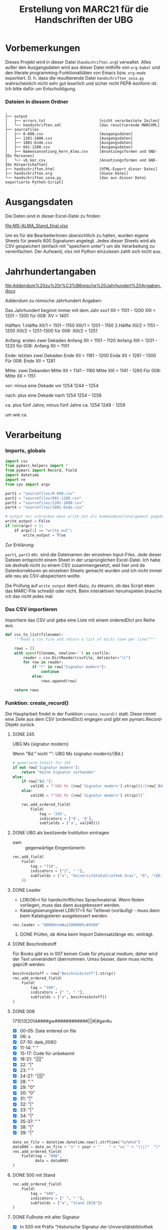 #+TITLE: Erstellung von MARC21 für die Handschriften der UBG
#+OPTIONS: ^:nil


* Vorbemerkungen
  Dieses Projekt wird in dieser Datei (=handschriften.org=) verwaltet. Alles
  außer den Ausgangsdaten wird aus dieser Datei mithilfe von =org-babel= und den
  literate programming-Funktionalitäten von Emacs bzw. =org-mode= exportiert. D.
  h. dass die resultierende Datei =handschriften_sosa.py= wahrscheinlich nicht
  sehr gut leserlich und sicher nicht PEP8-konform ist. Ich bitte dafür um
  Entschuldigung.

*** Dateien in diesem Ordner
    #+BEGIN_EXAMPLE
      .
      ├── output
      │   ├── errors.txt                        [nicht verarbeitete Zeilen]
      │   └── handschriften.xml                 [das resultierende MARCXML]
      ├── sourcefiles
      │   ├── 0-600.csv                         [Ausgangsdaten]
      │   ├── 1201-1800.csv                     [Ausgangsdaten]
      │   ├── 1801-Ende.csv                     [Ausgangsdaten]
      │   ├── 601-1200.csv                      [Ausgangsdaten]
      │   ├── Namensansetzung_Kern_Alma.csv     [Ansetzungsformen und GND-IDs Personen]
      │   └── vb_kor.csv                        [Ansetzungsformen und GND-IDs Körperschaften]
      ├── handschriften.html                    [HTML-Export dieser Datei]
      ├── handschriften.org                     [diese Datei]
      └── handschriften_sosa.py                 [das aus dieser Datei exportierte Python-Script]
    #+END_EXAMPLE

           
* Ausgangsdaten
  Die Daten sind in dieser Excel-Datei zu finden:

  [[file:MS-ALMA_Stand_final.xlsx]]

  Um es für die BearbeiterInnen übersichtlich zu halten, wurden eigene Sheets
  für jeweils 600 Signaturen angelegt. Jedes dieser Sheets wird als CSV
  gespeichert (einfach mit "speichern unter") um die Verarbeitung zu
  vereinfachen. Der Aufwand, xlsx mit Python einzulesen zahlt sich nicht aus.


* Jahrhundertangaben
  [[file:Addendum%20zu%20r%C3%B6mische%20Jahrhundert%20Angaben.docx]]

  Addendum zu römische Jahrhundert Angaben:

  Das Jahrhundert beginnt immer mit dem Jahr xxx1
	XII = 1101 – 1200
	XIII = 1201 – 1300
  für 008: XV = 1401

  Hälften:
  1.Hälfte 	XII/1 = 1101 – 1150
  XIII/1 = 1201 – 1150
  2.Hälfte	XII/2 = 1151 – 1200
  XIII/2 = 1251-1300
  für 008: XIII/2 = 1251

  Anfang: ersten zwei Dekaden
	Anfang XII = 1101 – 1120
	Anfang XIII = 1201 – 1220
  für 008: Anfang XII = 1101

  Ende: letzten zwei Dekaden
	Ende XII = 1181 – 1200
	Ende XII = 1281 – 1300
	Für 008: Ende XII = 1281

  Mitte: zwei Dekanden
	Mitte XII = 1141 – 1160
	Mitte XIII = 1141 - 1260
  Für 008: Mitte XII = 1151

  vor: minus eine Dekade
	vor 1254	1244 – 1254

  nach: plus eine Dekade
	nach 1254	1254 – 1256

  ca. plus fünf Jahre, minus fünf Jahre
	ca. 1254	1249 - 1259

  um wie ca.
* Verarbeitung
*** Imports, globals
    #+NAME: imports
    #+BEGIN_SRC python
      import csv
      from pymarc_helpers import *
      from pymarc import Record, Field
      import datetime
      import re
      from sys import argv

      part1 = "sourcefiles/0-600.csv"
      part2 = "sourcefiles/601-1200.csv"
      part3 = "sourcefiles/1201-1800.csv"
      part4 = "sourcefiles/1801-Ende.csv"

      # output nur schreiben wenn write_out als kommandozeilenargument gegeben wird
      write_output = False
      if len(argv) > 1:
          if argv[1] == "write_out":
              write_output = True
    #+END_SRC

    Zur Erklärung:

    =part1=, =part2= etc. sind die Dateinamen der einzelnen Input-Files. Jede
    dieser Dateien entspricht einem Sheet in der ursprünglichen Excel-Datei. Ich
    habe sie deshalb nicht zu einem CSV zusammengesetzt, weil hier und da
    Datenkorrekturen an einzelnen Sheets gemacht wurden und ich nicht immer alle
    neu als CSV-abspeichern wollte.

    Die Prüfung auf =write_output= dient dazu, zu steuern, ob das Script eben
    das MARC-File schreibt oder nicht. Beim interaktiven herumspielen brauche
    ich das nicht jedes mal.

*** Das CSV importieren
    Importiere das CSV und gebe eine Liste mit einem orderedDict pro Reihe aus.

    #+NAME: csv_to_list
    #+BEGIN_SRC python
      def csv_to_list(filename):
          """Read a csv file and return a list of dicts (one per line)"""

          rows = []
          with open(filename, newline='') as csvfile:
              reader = csv.DictReader(csvfile, delimiter="\t")
              for row in reader:
                  if "*" in row["Signatur modern"]:
                      continue
                  else:
                      rows.append(row)

          return rows

    #+END_SRC
*** Funktion: create_record()
    Die Hauptarbeit findet in der Funktion =create_record()= statt. Diese nimmt
    eine Zeile aus dem CSV (orderedDict) engegen und gibt ein
    pymarc.Record-Objekt zurück.

***** DONE 245
      CLOSED: [2018-08-08 Mit 13:01]
      UBG Ms {signatur modern}

      Wenn "Bd." nicht "":
      UBG Ms {signatur modern}/{Bd.}

      #+NAME: create 245
      #+BEGIN_SRC python
        # generiere Inhalt für 245
        if not row['Signatur modern']:
            return "Keine Signatur vorhanden"
        else:
            if row["Bd."]:
                val245 = f"UBG Ms {row['Signatur modern'].strip()}/{row['Bd.'].strip()}"
            else:
                val245 = f"UBG Ms {row['Signatur modern'].strip()}"

            rec.add_ordered_field(
                Field(
                    tag = '245',
                    indicators = ['0', '0'],
                    subfields = ['a', val245]))

      #+END_SRC
***** DONE UBG als besitzende Institution eintragen
      CLOSED: [2018-10-15 Mon 09:26]
      :LOGBOOK:
      - State "DONE"       from "TODO"       [2018-10-15 Mon 09:26]
      :END:
      - own :: gegenwärtige EingentümerIn
      #+NAME: own
      #+BEGIN_SRC python
        rec.add_field(
            Field(
                tag = "710",
                indicators = ["2", " "],
                subfields = ["a", "Universitätsbibliothek Graz", "0", "(DE-588)18018-X", "4", "own"]
            ))
      #+END_SRC 
***** DONE Leader
      CLOSED: [2018-11-29 Do 16:19]
      :LOGBOOK:
      - State "DONE"       from "TODO"       [2018-11-29 Do 16:19]
      :END:
      - LDR/06=t für handschriftliches Sprachmaterial. Wenn Noten vorliegen,
        muss das dann ausgebessert werden.
      - Katalogisierungslevel LDR/17=5 für Teillevel (vorläufig) - muss dann beim
        Katalogisieren ausgebessert werden.
      #+NAME: leader
      #+BEGIN_SRC python
      rec.leader = "00000ntm#a22000005c#4500"
      #+END_SRC
******* DONE Prüfen, ob Alma beim Import Datensatzlänge etc. einträgt.
        CLOSED: [2018-11-29 Do 16:19]
        :LOGBOOK:
        - State "DONE"       from "TODO"       [2018-11-29 Do 16:19] \\
          Tut es nicht, sollte aber egal sein.
        :END:
***** DONE Beschreibstoff
      CLOSED: [2018-11-29 Do 17:05]
      :LOGBOOK:
      - State "DONE"       from "TODO"       [2018-11-29 Do 17:05]
      :END:
      Für Books gibt es in 007 keinen Code für physical medium, daher wird der
      Text unverändert übernommen. Umso besser, dann muss nichts geprüft werden.
      #+NAME: beschreibstoff
      #+BEGIN_SRC python
        beschreibstoff = row["Beschreibstoff"].strip()
        rec.add_ordered_field(
            Field(
                tag = "340",
                indicators = [" ", " "],
                subfields = ["a", beschreibstoff])
        )
      #+END_SRC
***** DONE 008
      CLOSED: [2018-11-29 Do 16:48]
      :LOGBOOK:
      - State "DONE"       from "TODO"       [2018-11-29 Do 16:48]
      :END:
      171013|2014####gw############|||#|#ger#u
      - [X] 00-05: Date entered on file
      - [X] 06: s
      - [X] 07-10: date_008()
      - [X] 11-14: "    "
      - [X] 15-17: Code für unbekannt
      - [X] 18-21: "||||"
      - [X] 22: "|"
      - [X] 23: " "
      - [X] 24-27: "||||"
      - [X] 28: " "
      - [X] 29: "0"
      - [X] 30: "0"
      - [X] 31: "|"
      - [X] 32: "|"
      - [X] 33: "|"
      - [X] 34: "|"
      - [X] 35-37: "   "
      - [X] 38: "|"
      - [X] 39: "|"
      #+NAME: create 008
      #+BEGIN_SRC python
                date_on_file = datetime.datetime.now().strftime("%y%m%d")
                data008 = date_on_file + "s" + year + "    " + "xx " + "||||"  "|" + " " + "||||" + " 00||||   ||"
                rec.add_ordered_field(
                    Field(tag = "008",
                          data = data008)
                )
      #+END_SRC
***** DONE 500 mit Stand
      CLOSED: [2018-11-29 Do 08:21]
      :LOGBOOK:
      - State "DONE"       from "TODO"       [2018-11-29 Do 08:21]
      :END:
      #+NAME: stand in 500
      #+BEGIN_SRC python
        rec.add_ordered_field(
            Field(
                tag = "500",
                indicators = [" ", " "],
                subfields = ["a", "Stand 2018"])
        )
      #+END_SRC
***** DONE Fußnote mit alter Signatur
      - [X] In 500 mit Präfix "Historische Signatur der Universitätsbibliothek Graz: XXXXX"

        #+NAME: alte signatur in 500
        #+BEGIN_SRC python
          if row["Signatur alt"]:
              rec.add_field(
                  Field(
                      tag = '500',
                      indicators = [' ', ' '],
                      subfields = ['a', f'Historische Signatur der Universitätsbibliothek Graz: {row["Signatur alt"].strip()}'])
              )
        #+END_SRC
***** DONE Vorbesitzer eintragen
      CLOSED: [2018-11-30 Fr 16:23]
      :LOGBOOK:
      - State "DONE"       from "TODO"       [2018-11-30 Fr 16:23]
      :END:
      - fmo :: frühere EingentümerIn
******* DONE Körperschaften
        CLOSED: [2018-11-30 Fr 16:23]
        :LOGBOOK:
        - State "DONE"       from "TODO"       [2018-11-30 Fr 16:23]
        :END:
        #+NAME: kor dict
        #+BEGIN_SRC python
          vb_kor = {}
          with open("sourcefiles/vb_kor.csv") as csvfile:
              reader = csv.reader(csvfile, delimiter='\t')
              for row in reader:
                  vb_kor[row[0].strip()] = ['a', row[1].strip(), '0', row[2].strip()]
        #+END_SRC

        #+NAME: vorbesitzende koerperschaften
        #+BEGIN_SRC python
          vorbes_kor = []
          if row["1. Vorbesitz Institution"] != '':
              vorbes_kor.append(row["1. Vorbesitz Institution"].strip())
          if row["2. Vorbesitz Institution"] != '':
              vorbes_kor.append(row["2. Vorbesitz Institution"].strip())

          if len(vorbes_kor) > 0:
              for kor in vorbes_kor:
                  if kor not in vb_kor:
                      korfield = Field(
                          tag = '710',
                          indicators = ['2', ' '],
                          subfields = ['a', kor, '4', 'fmo'])
                      rec.add_ordered_field(korfield)
                      print(korfield)
                  else:
                      korfield = Field(
                          tag = '710',
                          indicators = ['2', ' '],
                          subfields = vb_kor[kor] + ['4', 'fmo'])
                      rec.add_ordered_field(korfield)
        #+END_SRC
******* DONE Personen
        CLOSED: [2018-11-29 Do 16:09]
        :LOGBOOK:
        - State "DONE"       from "TODO"       [2018-11-29 Do 16:09]
        :END:
********* DONE Dictionary bauen
          CLOSED: [2018-11-29 Do 16:09]
          :LOGBOOK:
          - State "DONE"       from "TODO"       [2018-11-29 Do 16:09]
          :END:
          Zuerst wird das dict gebaut (im globalen Namespace)
          #+NAME: name dict
          #+BEGIN_SRC python
            vb_pers = {}
            with open("sourcefiles/Namensansetzung_Kern_Alma.csv") as csvfile:
                reader = csv.reader(csvfile, delimiter='\t')
                for row in reader:
                    vb_pers[row[0].strip()] = ['a', row[1].strip(), 'c', row[2].strip(), '0', row[3].strip()]
          #+END_SRC
********* DONE Personen in ein Feld schreiben
          CLOSED: [2018-11-29 Do 16:08]
          :LOGBOOK:
          - State "DONE"       from "TODO"       [2018-11-29 Do 16:08]
          :END:
          #+NAME: vorbesitzende personen
          #+BEGIN_SRC python
            vorbes_nat_pers = []
            if row["1. VB natürl. Personen"] != '':
                vorbes_nat_pers.append(row["1. VB natürl. Personen"].strip())
            if row["2. VB natürl. Personen"] != '':
                vorbes_nat_pers.append(row["2. VB natürl. Personen"].strip())

            if len(vorbes_nat_pers) > 0:
                for pers in vorbes_nat_pers:
                    if pers not in vb_pers:
                        print(f"Person nicht vorhanden: {pers}")
                        continue
                    else:
                        persfield = Field(
                            tag = '700',
                            indicators = ['1', ' '],
                            subfields = vb_pers[pers] + ['4', 'fmo'])
                        if "," not in vb_pers[pers][1]:
                            persfield.indicators = ['0', ' ']
                        rec.add_ordered_field(persfield)
          #+END_SRC
***** DONE 300
      CLOSED: [2018-11-29 Do 17:14]
      :LOGBOOK:
      - State "DONE"       from "TODO"       [2018-11-29 Do 17:14]
      - State "TODO"       from "DONE"       [2018-11-29 Do 17:09]
      :END:
      - [X] sf a: =f"{Umfang} Blätter"=
      - [X] sf c: =f"{row["Format"].strip()}, {row["Größe h : b "].strip().replace(":", "x")}"=
      
      #+NAME: create 300
      #+BEGIN_SRC python
        # Umfangsangabe in 300
        if "rolle" in row["Umfang"].lower():
            sfa = row["Umfang"].strip()
        else:
            sfa = f'{row["Umfang"].strip()} Blätter'

        sfc = f'{row["Format"].strip()}, {row["Größe h : b   "].strip().replace(":", "x")}'

        if sfa.startswith(" "):
            sfa = ""
        if sfc.startswith(", "):
            sfc = sfc[2:]
        if sfc.endswith(", "):
            sfc = sfc[:-2]
        rec.add_ordered_field(
            Field(
                tag = '300',
                indicators = [' ', ' '],
                subfields = ["a", sfa, "c", sfc]))
      #+END_SRC
***** DONE Jahreszahl
      CLOSED: [2018-10-19 Fre 09:38]
      :LOGBOOK:
      - State "DONE"       from "TODO"       [2018-10-19 Fre 09:38]
      :END:
      Das Erstellen der Jahreszahl ist nicht trivial, weil es sehr heterogene
      Angaben etc. gibt. Zuerst müssen wir einmal zu einem Datum kommen. Das
      machen wir mit der Funktion =get_date()=:

      
      #+NAME: get date
      #+BEGIN_SRC python
        def get_date(row):
            """Return the raw date for 264 $$c and 008"""
            data = None

            if row["1. Dat. exakt"].strip():
                data = row["1. Dat. exakt"].strip()
            elif row["1. Dat. Ex. Von - bis"].strip():
                data = row["1. Dat. Ex. Von - bis"].strip()
            elif row['1. Dat. ca., um, vor, Anfang, Ende'].strip():
                data = row['1. Dat. ca., um, vor, Anfang, Ende'].strip()
            elif row["1. Dat. Jh. "].strip():
                data = row["1. Dat. Jh. "].strip()
            else:
                data = "Datum unbekannt"

            return data
      #+END_SRC

******* Für 264
        Für 264 können wir nehmen, was da ist, wenn etwas da ist:
        #+NAME: date 264
        #+BEGIN_SRC python
          rec.add_ordered_field(
              pymarc.Field(
                  tag = "264",
                  indicators = [" ", "1"],
                  subfields = ["c", f"[{get_date(row)}]"]))
        #+END_SRC
        
        
******* Für 008
        In 008 müssen wir das Datum, das wir haben, in einen vierstellige Zahl
        umwandeln.

        Sollten wir nicht schon ein passendes Datum haben, brauchen wir ein
        Mapping für Jahrhundertangaben etc.:

        #+NAME: mapping datierung
        #+BEGIN_SRC python
          map_dates_008 = {
              "VI": "501",
              "IX/1": "801",
              "Mitte IX": "851",
              "Ende IX": "881",
              "Anfang X": "901",
              "Mitte X": "951",
              "Ende X": "981",
              "X": "901",
              "X/1": "901",
              "X/2": "951",
              "Anfang XI": "1001",
              "Mitte XI": "1051",
              "Ende XI": "1081",
              "XI": "1051",
              "XI/1": "1001",
              "XI/2": "1051",
              "Anfang XII": "1101",
              "Mitte XII": "1151",
              "Ende XII": "1181",
              "XII": "1151",
              "XII/1": "1101",
              "XII/2": "1151",
              "Anfang XIII": "1201",
              "Mitte XIII": "1251",
              "Ende XIII": "1281",
              "XIII": "1251",
              "XIII/1": "1201",
              "XIII/2": "1251",
              "Anfang XIV": "1301",
              "Mitte XIV": "1351",
              "Ende XIV": "1381",
              "Spätes XIV": "1381",
              "XIV": "1351",
              "XIV/1": "1301",
              "XIV/2": "1351",
              "Anfang XV": "1401",
              "Erstes Viertel XV": "1401",
              "Mitte XV": "1451",
              "Nach Mitte XV": "1451",
              "Ende XV": "1481",
              "XV": "1451",
              "XV/1": "1401",
              "XV/2": "1451",
              "Anfang XVI": "1501",
              "Mitte XVI": "1551",
              "Ende XVI": "1581",
              "XVI": "1551",
              "XVI/1": "1501",
              "XVI/2": "1551",
              "Anfang XVII": "1601",
              "Mitte XVII": "1651",
              "Ende XVII": "1681",
              "XVII": "1651",
              "XVII/1": "1601",
              "XVII/2": "1651",
              "Anfang XVIII": "1701",
              "Vor Mitte XVIII": "1701",
              "Mitte XVIII": "1751",
              "Ende XVIII": "1781",
              "XVIII": "1751",
              "XVIII/1": "1701",
              "XVIII/2": "1751",
              "Mitte XIX": "1851",
              "XIX": "1801",
              "XIX/1": "1801",
              "XIX/2": "1851",
          }
        #+END_SRC

        Dann erarbeiten wir uns das Datum mittels der Funktion =date_008()=:
        #+NAME: date 008
        #+BEGIN_SRC python
          def date_008(date):
              year = None
              if date in map_dates_008.keys():
                  year = map_dates_008[date].zfill(4)
              else:
                  re_match = re.search(r'\d{3}\d?', date)
                  if re_match is not None:
                      year = re_match.group(0).strip().zfill(4)
              return year
        #+END_SRC
***** DONE Bestand
      CLOSED: [2018-10-19 Fre 09:52]
      :LOGBOOK:
      - State "DONE"       from "TODO"       [2018-10-19 Fre 09:52]
      :END:
      - [X] Standort
      - [X] Signatur
        - [X] Präfix: "Ms "
      - [X] Historische Signatur in alt call nr
      - [X] =$$9LOCAL=, damit das Feld, mit dem der Bestand erstellt wird, nicht
        in die Verbunddatenbank eingespielt wird

      #+NAME: bestand
      #+BEGIN_SRC python
        standort = "SSHS"
        signatur = "Ms " + row["Signatur modern"]

        rec.add_field(
            Field(
                tag = "995",
                indicators = [" ", " "],
                subfields = ["b", "BHB", 
                             "c", standort,
                             "h", signatur,
                             "a", row["Signatur alt"],
                             "9", "LOCAL"
                             ]
            ))

      #+END_SRC
        
***** Die ganze Funktion
      #+NAME: create_record
      #+BEGIN_SRC python :noweb yes
        def create_record(row):
            """Take a  row from the csv dict and return a pymarc.Record"""
            rec = Record()
            <<leader>>
            rec.add_ordered_field(
                pymarc.Field(
                    tag = "005",
                    data = datetime.datetime.now().strftime("%Y%m%d%H%M%S.0")
                ))
            <<create 245>>
            <<create 300>>
            <<alte signatur in 500>>
            <<stand in 500>>
            <<beschreibstoff>>
            <<date 264>>
            <<create 591>>
            <<own>>
            date = get_date(row)

            if date == "Datum unbekannt":
                print("Kein Datum vorhanden: " + val245)
                return f"{val245}: Kein Datum vorhanden"
            else:
                year = date_008(date)
                if year is None:
                    print("Keine Jahreszahl für 008 extrahierbar: " + val245)
                    return f"{val245}: Keine Jahreszahl für 008 extrahierbar."

            <<create 008>>
            <<vorbesitzende personen>>
            <<vorbesitzende koerperschaften>>
            <<bestand>>
            return rec
      #+END_SRC
*** Zusammensetzen aller Teile
    #+NAME: 
    #+BEGIN_SRC python :noweb yes :tangle handschriften_sosa.py
      <<imports>>
      <<csv_to_list>>
      <<name dict>>
      <<kor dict>>
      <<get date>>
      <<create_record>>
      <<mapping datierung>>
      <<date 008>>


      d1 = csv_to_list(part1)
      d2 = csv_to_list(part2)
      d3 = csv_to_list(part3)
      d4 = csv_to_list(part4)
      r = d1[0]

      rows = []
      errors = []
      outlist = []

      for d in (d1, d2, d3, d4):
          for row in d:
              rows.append(row)

      for row in rows:
          rec = create_record(row)
          if type(rec) is pymarc.record.Record:
              outlist.append(rec)
          else:
              errors.append(rec)

      if write_output:
          write_to_file(outlist, "output/handschriften", "xml")

          with open("output/errors.txt", "w") as fh:
              for error in errors:
                  fh.write(error + "\n")
    #+END_SRC
  
    
